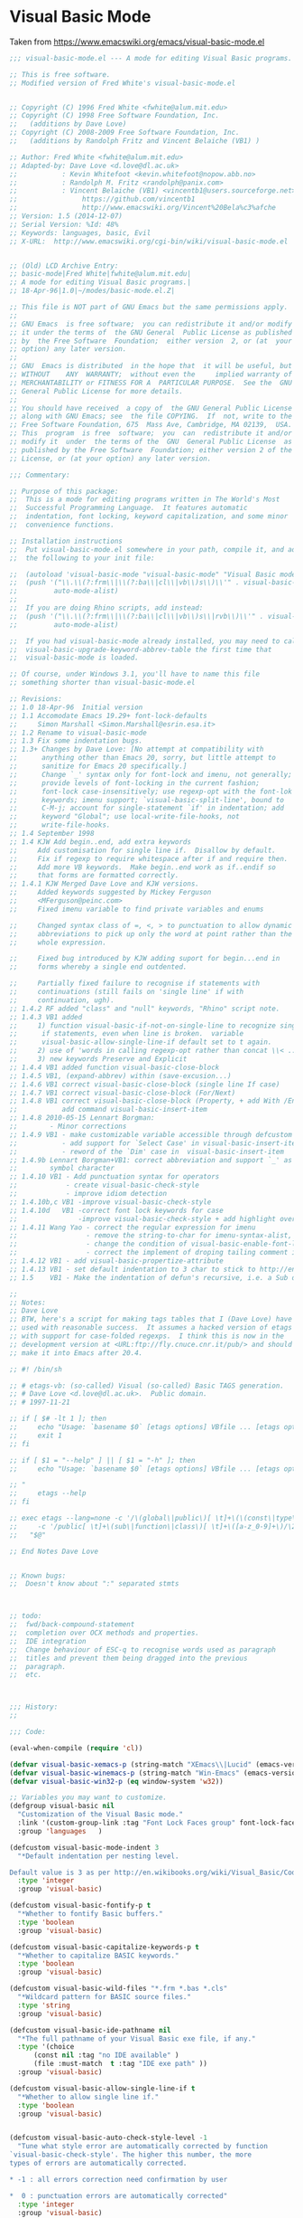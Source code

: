 * Visual Basic Mode
Taken from https://www.emacswiki.org/emacs/visual-basic-mode.el
#+begin_src emacs-lisp :tangle yes
  ;;; visual-basic-mode.el --- A mode for editing Visual Basic programs.

  ;; This is free software.
  ;; Modified version of Fred White's visual-basic-mode.el


  ;; Copyright (C) 1996 Fred White <fwhite@alum.mit.edu>
  ;; Copyright (C) 1998 Free Software Foundation, Inc.
  ;;   (additions by Dave Love)
  ;; Copyright (C) 2008-2009 Free Software Foundation, Inc.
  ;;   (additions by Randolph Fritz and Vincent Belaiche (VB1) )

  ;; Author: Fred White <fwhite@alum.mit.edu>
  ;; Adapted-by: Dave Love <d.love@dl.ac.uk>
  ;;           : Kevin Whitefoot <kevin.whitefoot@nopow.abb.no>
  ;;           : Randolph M. Fritz <randolph@panix.com>
  ;;           : Vincent Belaiche (VB1) <vincentb1@users.sourceforge.net>
  ;;                https://github.com/vincentb1
  ;;                http://www.emacswiki.org/Vincent%20Bela%c3%afche
  ;; Version: 1.5 (2014-12-07)
  ;; Serial Version: %Id: 48%
  ;; Keywords: languages, basic, Evil
  ;; X-URL:  http://www.emacswiki.org/cgi-bin/wiki/visual-basic-mode.el


  ;; (Old) LCD Archive Entry:
  ;; basic-mode|Fred White|fwhite@alum.mit.edu|
  ;; A mode for editing Visual Basic programs.|
  ;; 18-Apr-96|1.0|~/modes/basic-mode.el.Z|

  ;; This file is NOT part of GNU Emacs but the same permissions apply.
  ;;
  ;; GNU Emacs  is free software;  you can redistribute it and/or modify
  ;; it under the terms of  the GNU General  Public License as published
  ;; by  the Free Software  Foundation;  either version  2, or (at  your
  ;; option) any later version.
  ;;
  ;; GNU  Emacs is distributed  in the hope that  it will be useful, but
  ;; WITHOUT    ANY  WARRANTY;  without even the     implied warranty of
  ;; MERCHANTABILITY or FITNESS FOR A  PARTICULAR PURPOSE.  See the  GNU
  ;; General Public License for more details.
  ;;
  ;; You should have received  a copy of  the GNU General Public License
  ;; along with GNU Emacs; see  the file COPYING.  If  not, write to the
  ;; Free Software Foundation, 675  Mass Ave, Cambridge, MA 02139,  USA.
  ;; This  program  is free  software;  you  can  redistribute it and/or
  ;; modify it  under  the terms of the  GNU  General Public License  as
  ;; published by the Free Software  Foundation; either version 2 of the
  ;; License, or (at your option) any later version.

  ;;; Commentary:

  ;; Purpose of this package:
  ;;  This is a mode for editing programs written in The World's Most
  ;;  Successful Programming Language.  It features automatic
  ;;  indentation, font locking, keyword capitalization, and some minor
  ;;  convenience functions.

  ;; Installation instructions
  ;;  Put visual-basic-mode.el somewhere in your path, compile it, and add
  ;;  the following to your init file:

  ;;  (autoload 'visual-basic-mode "visual-basic-mode" "Visual Basic mode." t)
  ;;  (push '("\\.\\(?:frm\\|\\(?:ba\\|cl\\|vb\\)s\\)\\'" . visual-basic-mode)
  ;;         auto-mode-alist)
  ;;
  ;;  If you are doing Rhino scripts, add instead:
  ;;  (push '("\\.\\(?:frm\\|\\(?:ba\\|cl\\|vb\\)s\\|rvb\\)\\'" . visual-basic-mode)
  ;;         auto-mode-alist)

  ;;  If you had visual-basic-mode already installed, you may need to call
  ;;  visual-basic-upgrade-keyword-abbrev-table the first time that
  ;;  visual-basic-mode is loaded.

  ;; Of course, under Windows 3.1, you'll have to name this file
  ;; something shorter than visual-basic-mode.el

  ;; Revisions:
  ;; 1.0 18-Apr-96  Initial version
  ;; 1.1 Accomodate Emacs 19.29+ font-lock-defaults
  ;;     Simon Marshall <Simon.Marshall@esrin.esa.it>
  ;; 1.2 Rename to visual-basic-mode
  ;; 1.3 Fix some indentation bugs.
  ;; 1.3+ Changes by Dave Love: [No attempt at compatibility with
  ;;      anything other than Emacs 20, sorry, but little attempt to
  ;;      sanitize for Emacs 20 specifically.]
  ;;      Change `_' syntax only for font-lock and imenu, not generally;
  ;;      provide levels of font-locking in the current fashion;
  ;;      font-lock case-insensitively; use regexp-opt with the font-lok
  ;;      keywords; imenu support; `visual-basic-split-line', bound to
  ;;      C-M-j; account for single-statement `if' in indentation; add
  ;;      keyword "Global"; use local-write-file-hooks, not
  ;;      write-file-hooks.
  ;; 1.4 September 1998
  ;; 1.4 KJW Add begin..end, add extra keywords
  ;;     Add customisation for single line if.  Disallow by default.
  ;;     Fix if regexp to require whitespace after if and require then.
  ;;     Add more VB keywords.  Make begin..end work as if..endif so
  ;;     that forms are formatted correctly.
  ;; 1.4.1 KJW Merged Dave Love and KJW versions.
  ;;     Added keywords suggested by Mickey Ferguson
  ;;     <MFerguson@peinc.com>
  ;;     Fixed imenu variable to find private variables and enums

  ;;     Changed syntax class of =, <, > to punctuation to allow dynamic
  ;;     abbreviations to pick up only the word at point rather than the
  ;;     whole expression.

  ;;     Fixed bug introduced by KJW adding suport for begin...end in
  ;;     forms whereby a single end outdented.

  ;;     Partially fixed failure to recognise if statements with
  ;;     continuations (still fails on 'single line' if with
  ;;     continuation, ugh).
  ;; 1.4.2 RF added "class" and "null" keywords, "Rhino" script note.
  ;; 1.4.3 VB1 added
  ;;     1) function visual-basic-if-not-on-single-line to recognize single line
  ;;      if statements, even when line is broken.  variable
  ;;      visual-basic-allow-single-line-if default set to t again.
  ;;     2) use of 'words in calling regexp-opt rather than concat \\< ...\\>
  ;;     3) new keywords Preserve and Explicit
  ;; 1.4.4 VB1 added function visual-basic-close-block
  ;; 1.4.5 VB1, (expand-abbrev) within (save-excusion...)
  ;; 1.4.6 VB1 correct visual-basic-close-block (single line If case)
  ;; 1.4.7 VB1 correct visual-basic-close-block (For/Next)
  ;; 1.4.8 VB1 correct visual-basic-close-block (Property, + add With /End With)
  ;;           add command visual-basic-insert-item
  ;; 1.4.8 2010-05-15 Lennart Borgman:
  ;;        - Minor corrections
  ;; 1.4.9 VB1 - make customizable variable accessible through defcustom
  ;;           - add support for `Select Case' in visual-basic-insert-item
  ;;           - reword of the `Dim' case in  visual-basic-insert-item
  ;; 1.4.9b Lennart Borgman+VB1: correct abbreviation and support `_' as a valid
  ;;        symbol character
  ;; 1.4.10 VB1 - Add punctuation syntax for operators
  ;;            - create visual-basic-check-style
  ;;            - improve idiom detection
  ;; 1.4.10b,c VB1 -improve visual-basic-check-style
  ;; 1.4.10d   VB1 -correct font lock keywords for case
  ;;               -improve visual-basic-check-style + add highlight overlay 
  ;; 1.4.11 Wang Yao - correct the regular expression for imenu
  ;;                 - remove the string-to-char for imenu-syntax-alist, for xemacs error
  ;;                 - change the condition of visual-basic-enable-font-lock which prevents emacs from running in command-line mode when the emacs-version is 19.29
  ;;                 - correct the implement of droping tailing comment in visual-basic-if-not-on-single-line
  ;; 1.4.12 VB1 - add visual-basic-propertize-attribute
  ;; 1.4.13 VB1 - set default indentation to 3 char to stick to http://en.wikibooks.org/wiki/Visual_Basic/Coding_Standards#White_Space_and_Indentation
  ;; 1.5    VB1 - Make the indentation of defun's recursive, i.e. a Sub defined within a Class will be indented by one indentatiation. 

  ;;
  ;; Notes:
  ;; Dave Love
  ;; BTW, here's a script for making tags tables that I (Dave Love) have
  ;; used with reasonable success.  It assumes a hacked version of etags
  ;; with support for case-folded regexps.  I think this is now in the
  ;; development version at <URL:ftp://fly.cnuce.cnr.it/pub/> and should
  ;; make it into Emacs after 20.4.

  ;; #! /bin/sh

  ;; # etags-vb: (so-called) Visual (so-called) Basic TAGS generation.
  ;; # Dave Love <d.love@dl.ac.uk>.  Public domain.
  ;; # 1997-11-21

  ;; if [ $# -lt 1 ]; then
  ;;     echo "Usage: `basename $0` [etags options] VBfile ... [etags options] " 1>&2
  ;;     exit 1
  ;; fi

  ;; if [ $1 = "--help" ] || [ $1 = "-h" ]; then
  ;;     echo "Usage: `basename $0` [etags options] VBfile ... [etags options]

  ;; "
  ;;     etags --help
  ;; fi

  ;; exec etags --lang=none -c '/\(global\|public\)[ \t]+\(\(const\|type\)[ \t]+\)*\([a-z_0-9]+\)/\4/' \
  ;;     -c '/public[ \t]+\(sub\|function\|class\)[ \t]+\([a-z_0-9]+\)/\2/' \
  ;;   "$@"

  ;; End Notes Dave Love


  ;; Known bugs:
  ;;  Doesn't know about ":" separated stmts



  ;; todo:
  ;;  fwd/back-compound-statement
  ;;  completion over OCX methods and properties.
  ;;  IDE integration
  ;;  Change behaviour of ESC-q to recognise words used as paragraph
  ;;  titles and prevent them being dragged into the previous
  ;;  paragraph.
  ;;  etc.



  ;;; History:
  ;;

  ;;; Code:

  (eval-when-compile (require 'cl))

  (defvar visual-basic-xemacs-p (string-match "XEmacs\\|Lucid" (emacs-version)))
  (defvar visual-basic-winemacs-p (string-match "Win-Emacs" (emacs-version)))
  (defvar visual-basic-win32-p (eq window-system 'w32))

  ;; Variables you may want to customize.
  (defgroup visual-basic nil
    "Customization of the Visual Basic mode."
    :link '(custom-group-link :tag "Font Lock Faces group" font-lock-faces)
    :group 'languages   )

  (defcustom visual-basic-mode-indent 3
    "*Default indentation per nesting level.

  Default value is 3 as per http://en.wikibooks.org/wiki/Visual_Basic/Coding_Standards#White_Space_and_Indentation."
    :type 'integer
    :group 'visual-basic)

  (defcustom visual-basic-fontify-p t
    "*Whether to fontify Basic buffers."
    :type 'boolean
    :group 'visual-basic)

  (defcustom visual-basic-capitalize-keywords-p t
    "*Whether to capitalize BASIC keywords."
    :type 'boolean
    :group 'visual-basic)

  (defcustom visual-basic-wild-files "*.frm *.bas *.cls"
    "*Wildcard pattern for BASIC source files."
    :type 'string
    :group 'visual-basic)

  (defcustom visual-basic-ide-pathname nil
    "*The full pathname of your Visual Basic exe file, if any."
    :type '(choice
        (const nil :tag "no IDE available" )
        (file :must-match  t :tag "IDE exe path" ))
    :group 'visual-basic)

  (defcustom visual-basic-allow-single-line-if t
    "*Whether to allow single line if."
    :type 'boolean
    :group 'visual-basic)


  (defcustom visual-basic-auto-check-style-level -1
    "Tune what style error are automatically corrected by function
  `visual-basic-check-style'. The higher this number, the more
  types of errors are automatically corrected.

  ,* -1 : all errors correction need confirmation by user

  ,*  0 : punctuation errors are automatically corrected"
    :type 'integer
    :group 'visual-basic)

  (defcustom visual-basic-variable-scope-prefix-re
    "[gm]?"
    "Variable naming convention, scope prefix regexp. Please refer
  to
  http://en.wikibooks.org/wiki/Visual_Basic/Coding_Standards. This
  is used by function `visual-basic-propertize-attribute'. 

  Note: shall not contain any \\( \\) (use \\(?: if need be)."
    :type 'regexp
    :group 'visual-basic
    )

  (defcustom visual-basic-variable-type-prefix-re
    (regexp-opt '("i" ; integer
          "l" ; long
          "flt"; single or double
          "obj" "o"; object
          "v" ; variant
          "dbl" "sng"; double single
          "s"; string
          ) t)
    "Variable naming convention, type prefix regexp. Please refer
  to
  http://en.wikibooks.org/wiki/Visual_Basic/Coding_Standards. This
  is used by function `visual-basic-propertize-attribute'.

  Note: shall not contain any \\( \\) (use \\(?: if need be)."
    :type 'regexp
    :group 'visual-basic
    )

  (defvar visual-basic-defn-templates
    (list "Public Sub ()\nEnd Sub\n\n"
          "Public Function () As Variant\nEnd Function\n\n"
          "Public Property Get ()\nEnd Property\n\n")
    "*List of function templates though which `visual-basic-new-sub' cycles.")

  (defvar visual-basic-imenu-generic-expression
    '((nil "^\\s-*\\(public\\|private\\)*\\s-*\\(declare\\s-+\\)*\\(sub\\|function\\)\\s-+\\(\\(?:\\sw\\|\\s_\\)+\\>\\)"
           4)
      ("Constants"
       "^\\s-*\\(private\\|public\\|global\\)*\\s-*\\(const\\s-+\\)\\(\\(?:\\sw\\|\\s_\\)+\\>\\s-*=\\s-*.+\\)\\($\\|'\\)"
       3)
      ("Variables"
       "^\\(private\\|public\\|global\\|dim\\)+\\s-+\\(\\(?:\\sw\\|\\s_\\)+\\>\\s-+as\\s-+\\(?:\\sw\\|\\s_\\)+\\>\\)"
       2)
      ("Types" "^\\(public\\s-+\\)*type\\s-+\\(\\(?:\\sw\\|\\s_\\)+\\)" 2)))



  (defvar visual-basic-mode-syntax-table nil)
  (if visual-basic-mode-syntax-table
      ()
    (setq visual-basic-mode-syntax-table (make-syntax-table))
    (modify-syntax-entry ?\' "\<" visual-basic-mode-syntax-table) ; Comment starter
    (modify-syntax-entry ?\n ">" visual-basic-mode-syntax-table)
    (modify-syntax-entry ?\\ "w" visual-basic-mode-syntax-table)
    (modify-syntax-entry ?_ "_" visual-basic-mode-syntax-table)
    ; Make operators puncutation so that regexp search \_< and \_> works properly
    (modify-syntax-entry ?+ "." visual-basic-mode-syntax-table)
    (modify-syntax-entry ?- "." visual-basic-mode-syntax-table)
    (modify-syntax-entry ?* "." visual-basic-mode-syntax-table)
    (modify-syntax-entry ?/ "." visual-basic-mode-syntax-table)
    (modify-syntax-entry ?\\ "." visual-basic-mode-syntax-table)
    ; Make =, etc., punctuation so that dynamic abbreviations work properly
    (modify-syntax-entry ?\= "." visual-basic-mode-syntax-table)
    (modify-syntax-entry ?\< "." visual-basic-mode-syntax-table)
    (modify-syntax-entry ?\> "." visual-basic-mode-syntax-table))


  (defvar visual-basic-mode-map nil)
  (if visual-basic-mode-map
      ()
    (setq visual-basic-mode-map (make-sparse-keymap))
    (define-key visual-basic-mode-map "\t" 'visual-basic-indent-line)
    (define-key visual-basic-mode-map "\r" 'visual-basic-newline-and-indent)
    (define-key visual-basic-mode-map "\M-\r" 'visual-basic-insert-item)
    (define-key visual-basic-mode-map "\C-c\C-j" 'visual-basic-insert-item)
    (define-key visual-basic-mode-map "\M-\C-a" 'visual-basic-beginning-of-defun)
    (define-key visual-basic-mode-map "\M-\C-e" 'visual-basic-end-of-defun)
    (define-key visual-basic-mode-map "\M-\C-h" 'visual-basic-mark-defun)
    (define-key visual-basic-mode-map "\M-\C-\\" 'visual-basic-indent-region)
    (define-key visual-basic-mode-map "\M-q" 'visual-basic-fill-or-indent)
    (define-key visual-basic-mode-map "\M-\C-j" 'visual-basic-split-line)
    (define-key visual-basic-mode-map "\C-c]" 'visual-basic-close-block)
    (cond (visual-basic-winemacs-p
           (define-key visual-basic-mode-map '(control C) 'visual-basic-start-ide))
          (visual-basic-win32-p
           (define-key visual-basic-mode-map (read "[?\\S-\\C-c]") 'visual-basic-start-ide)))
    (if visual-basic-xemacs-p
        (progn
          (define-key visual-basic-mode-map "\M-G" 'visual-basic-grep)
          (define-key visual-basic-mode-map '(meta backspace) 'backward-kill-word)
          (define-key visual-basic-mode-map '(control meta /) 'visual-basic-new-sub))))


  ;; These abbrevs are valid only in a code context.
  (defvar visual-basic-mode-abbrev-table nil)

  (defvar visual-basic-mode-hook ())


  ;; Is there a way to case-fold all regexp matches?
  ;; Change KJW Add enum, , change matching from 0 or more to zero or one for public etc.
  (eval-and-compile
    (progn
      (defconst visual-basic-defun-start-regexp-formatter
        "^[ \t]*\\([Pp]ublic \\|[Pp]rivate \\|[Ss]tatic\\|[Ff]riend \\)?\\(%s\\)[ \t]+\\(\\w+\\)[ \t]*(?")
      (defconst visual-basic-defun-start-regexp
        (format visual-basic-defun-start-regexp-formatter "[Ss]ub\\|[Ff]unction\\|[Pp]roperty +[GgSsLl]et\\|[Tt]ype\\|[Ee]num\\|[Cc]lass"))))


  (defconst visual-basic-defun-end-regexp-formatter
    "^[ \t]*[Ee]nd +\\(%s\\)")

  (defconst visual-basic-defun-end-regexp
    (format visual-basic-defun-end-regexp-formatter
        "[Ss]ub\\|[Ff]unction\\|[Pp]roperty\\|[Tt]ype\\|[Ee]num\\|[Cc]lass"))

  (defconst visual-basic-dim-regexp
    "^[ \t]*\\([Cc]onst\\|[Dd]im\\|[Pp]rivate\\|[Pp]ublic\\)\\_>"  )

  (defconst visual-basic-lettable-type-regexp 
    (concat "\\`" 
        (regexp-opt '("Integer" "Long" "Variant" "Double" "Single" "Boolean") t)
        "\\'"))

  ;; Includes the compile-time #if variation.
  ;; KJW fixed if to require a whitespace so as to avoid matching, for
  ;; instance, iFileName and to require then.

  ;; Two versions; one recognizes single line if just as though it were
  ;; a multi-line and the other does not.  Modified again to remove the
  ;; requirement for then so as to allow it to match if statements that
  ;; have continuations -- VB1 further elaborated on this for single line
  ;; if statement to be recognized on broken lines.
  ;;(defconst visual-basic-if-regexp
  ;;   "^[ \t]*#?[Ii]f[ \t]+.*[ \t]+[Tt]hen[ \t]*.*\\('\\|$\\)")
  (defconst visual-basic-if-regexp
    "^[ \t]*#?[Ii]f[ \t]+.*[ \t_]+")

  (defconst visual-basic-ifthen-regexp "^[ \t]*#?[Ii]f.+\\<[Tt]hen\\>\\s-\\S-+")

  (defconst visual-basic-else-regexp "^[ \t]*#?[Ee]lse\\([Ii]f\\)?")
  (defconst visual-basic-endif-regexp "[ \t]*#?[Ee]nd[ \t]*[Ii]f")

  (defconst visual-basic-looked-at-continuation-regexp   "_\\s-*$")

  (defconst visual-basic-continuation-regexp
    (concat "^\\(.*\\([^_[:alnum:]]\\|[^[:alpha:]_][0-9]+\\)\\)?" visual-basic-looked-at-continuation-regexp))

  (eval-and-compile
    (defconst visual-basic-label-regexp "^[ \t]*[a-zA-Z0-9_]+:$"))

  (defconst visual-basic-select-regexp "^[ \t]*[Ss]elect[ \t]+[Cc]ase\\_>")
  (defconst visual-basic-case-regexp "^\\([ \t]*\\)[Cc]ase\\_>")
  (defconst visual-basic-case-else-regexp "^\\([ \t]*\\)[Cc]ase\\(\\s-+[Ee]lse\\)\\_>")
  (defconst visual-basic-select-end-regexp "^\\([ \t]*\\)[Ee]nd[ \t]+[Ss]elect\\_>")


  (defconst visual-basic-for-regexp "^[ \t]*[Ff]or\\b")
  (defconst visual-basic-next-regexp "^[ \t]*[Nn]ext\\b")

  (defconst visual-basic-do-regexp "^[ \t]*[Dd]o\\b")
  (defconst visual-basic-loop-regexp "^[ \t]*[Ll]oop\\b")

  (defconst visual-basic-while-regexp "^[ \t]*[Ww]hile\\b")
  (defconst visual-basic-wend-regexp "^[ \t]*[Ww]end\\b")

  ;; Added KJW Begin..end for forms
  (defconst visual-basic-begin-regexp "^[ \t]*[Bb]egin)?")
  ;; This has created a bug.  End on its own in code should not outdent.
  ;; How can we fix this?  They are used in separate Lisp expressions so
  ;; add another one.
  (defconst visual-basic-end-begin-regexp "^[ \t]*[Ee]nd")

  (defconst visual-basic-with-regexp "^[ \t]*[Ww]ith\\b")
  (defconst visual-basic-end-with-regexp "^[ \t]*[Ee]nd[ \t]+[Ww]ith\\b")

  (defconst visual-basic-blank-regexp "^[ \t]*$")
  (defconst visual-basic-comment-regexp "^[ \t]*\\s<.*$")


  ;; This is some approximation of the set of reserved words in Visual Basic.
  (eval-and-compile
    (defvar visual-basic-all-keywords
      '("Add" "Aggregate" "And" "App" "AppActivate" "Application" "Array" "As"
        "Asc" "AscB" "Atn" "Attribute"
        "Beep" "Begin" "BeginTrans" "Boolean" "ByVal" "ByRef"
        "CBool" "CByte" "CCur"
        "CDate" "CDbl" "CInt" "CLng" "CSng" "CStr" "CVErr" "CVar" "Call"
        "Case" "ChDir" "ChDrive" "Character" "Choose" "Chr" "ChrB" "Class"
        "ClassModule" "Clipboard" "Close" "Collection" "Column" "Columns"
        "Command" "CommitTrans" "CompactDatabase" "Component" "Components"
        "Const" "Container" "Containers" "Cos" "CreateDatabase" "CreateObject"
        "CurDir" "Currency"
        "DBEngine" "DDB" "Data" "Database" "Databases"
        "Date" "DateAdd" "DateDiff" "DatePart" "DateSerial" "DateValue" "Day"
        "Debug" "Declare" "Deftype" "DeleteSetting" "Dim" "Dir" "Do"
        "DoEvents" "Domain"
        "Double" "Dynaset" "EOF" "Each" "Else" "Empty" "End" "EndProperty"
        "Enum" "Environ" "Erase" "Err" "Error" "Exit" "Exp" "Explicit" "FV" "False" "Field"
        "Fields" "FileAttr" "FileCopy" "FileDateTime" "FileLen" "Fix" "Font" "For"
        "Form" "FormTemplate" "Format" "FormatCurrency" "FormatDateTime" "FormatNumber"
        "FormatPercent" "Forms" "FreeFile" "FreeLocks" "Friend" "Function"
        "Get" "GetAllSettings" "GetAttr" "GetObject" "GetSetting" "Global" "GoSub"
        "GoTo" "Group" "Groups" "Hex" "Hour" "IIf" "IMEStatus" "IPmt" "IRR"
        "If" "Implements" "InStr" "Input" "Int" "Integer" "Is" "IsArray" "IsDate"
        "IsEmpty" "IsError" "IsMissing" "IsNull" "IsNumeric" "IsObject" "Kill"
        "LBound" "LCase" "LOF" "LSet" "LTrim" "Left" "Len" "Let" "Like" "Line"
        "Load" "LoadPicture" "LoadResData" "LoadResPicture" "LoadResString" "Loc"
        "Lock" "Log" "Long" "Loop" "MDIForm" "MIRR" "Me" "MenuItems"
        "MenuLine" "Mid" "Minute" "MkDir" "Month" "MsgBox" "NPV" "NPer" "Name"
        "New" "Next" "Not" "Now" "Nothing" "Null" "Object" "Oct" "On" "Open"
        "OpenDatabase"
        "Operator" "Option" "Optional"
        "Or" "PPmt" "PV" "Parameter" "Parameters" "Partition"
        "Picture" "Pmt" "Preserve" "Print" "Printer" "Printers" "Private"
        "ProjectTemplate" "Property"
        "Properties" "Public" "Put" "QBColor" "QueryDef" "QueryDefs"
        "RSet" "RTrim" "Randomize" "Rate" "ReDim" "Recordset" "Recordsets"
        "RegisterDatabase" "Relation" "Relations" "Rem" "RepairDatabase"
        "Reset" "Resume" "Return" "Right" "RmDir" "Rnd" "Rollback" "RowBuffer"
        "SLN" "SYD" "SavePicture" "SaveSetting" "Screen" "Second" "Seek"
        "SelBookmarks" "Select" "SelectedComponents" "SendKeys" "Set"
        "SetAttr" "SetDataAccessOption" "SetDefaultWorkspace" "Sgn" "Shell"
        "Sin" "Single" "Snapshot" "Space" "Spc" "Sqr" "Static" "Step" "Stop" "Str"
        "StrComp" "StrConv" "String" "Sub" "SubMenu" "Switch" "Tab" "Table"
        "TableDef" "TableDefs" "Tan" "Then" "Time" "TimeSerial" "TimeValue"
        "Timer" "To" "Trim" "True" "Type" "TypeName" "UBound" "UCase" "Unload"
        "Unlock" "Val" "Variant" "VarType" "Verb" "Weekday" "Wend"
        "While" "Width" "With" "Workspace" "Workspaces" "Write" "Year")))

  (defvar visual-basic-font-lock-keywords-1
    (eval-when-compile
      (list
       ;; Names of functions.
       (list visual-basic-defun-start-regexp
             '(1 font-lock-keyword-face nil t)
             '(2 font-lock-keyword-face nil t)
             '(3 font-lock-function-name-face))

       ;; Statement labels
       (cons visual-basic-label-regexp 'font-lock-keyword-face)

       ;; Case values
       ;; String-valued cases get font-lock-string-face regardless.
       (list "^[ \t]*case[ \t]+\\([^:'\n]+\\)" 1 'font-lock-keyword-face t)

       ;; Any keywords you like.
       (list (regexp-opt
              '("Dim" "If" "Then" "Else" "ElseIf" "End If") 'words)
             1 'font-lock-keyword-face))))

  (defvar visual-basic-font-lock-keywords-2
    (append visual-basic-font-lock-keywords-1
            (eval-when-compile
              `((, (regexp-opt visual-basic-all-keywords 'words)
                   1 font-lock-keyword-face)))))

  (defvar visual-basic-font-lock-keywords visual-basic-font-lock-keywords-1)


  (put 'visual-basic-mode 'font-lock-keywords 'visual-basic-font-lock-keywords)

  ;;;###autoload
  (defun visual-basic-mode ()
    "A mode for editing Microsoft Visual Basic programs.
  Features automatic indentation, font locking, keyword capitalization,
  and some minor convenience functions.
  Commands:
  \\{visual-basic-mode-map}"
    (interactive)
    (kill-all-local-variables)
    (use-local-map visual-basic-mode-map)
    (setq major-mode 'visual-basic-mode)
    (setq mode-name "Visual Basic")
    (set-syntax-table visual-basic-mode-syntax-table)

    ;; This should be the users choice
    ;;(add-hook 'local-write-file-hooks 'visual-basic-untabify)

    (setq local-abbrev-table visual-basic-mode-abbrev-table)
    (if visual-basic-capitalize-keywords-p
        (progn
          ;;(make-local-variable 'pre-abbrev-expand-hook)
          ;;(add-hook 'pre-abbrev-expand-hook 'visual-basic-pre-abbrev-expand-hook)
          (add-hook 'abbrev-expand-functions 'visual-basic-abbrev-expand-function nil t)
          (abbrev-mode 1)))

    (make-local-variable 'comment-start)
    (setq comment-start "' ")
    (make-local-variable 'comment-start-skip)
    (setq comment-start-skip "'+ *")
    (make-local-variable 'comment-column)
    (setq comment-column 40)
    (make-local-variable 'comment-end)
    (setq comment-end "")

    (make-local-variable 'indent-line-function)
    (setq indent-line-function 'visual-basic-indent-line)

    (if visual-basic-fontify-p
        (visual-basic-enable-font-lock))

    (make-local-variable 'imenu-generic-expression)
    (setq imenu-generic-expression visual-basic-imenu-generic-expression)

    (set (make-local-variable 'imenu-syntax-alist) `(("_" . "w")))
    (set (make-local-variable 'imenu-case-fold-search) t)

    ;;(make-local-variable 'visual-basic-associated-files)
    ;; doing this here means we need not check to see if it is bound later.
    (add-hook 'find-file-hooks 'visual-basic-load-associated-files)

    (run-hooks 'visual-basic-mode-hook))


  (defun visual-basic-enable-font-lock ()
    "Enable font locking."
    ;; Emacs 19.29 requires a window-system else font-lock-mode errs out.
    (cond ((or visual-basic-xemacs-p window-system (not (string-equal (emacs-version) "19.29")))

           ;; In win-emacs this sets font-lock-keywords back to nil!
           (if visual-basic-winemacs-p
               (font-lock-mode 1))

           ;; Accomodate emacs 19.29+
           ;; From: Simon Marshall <Simon.Marshall@esrin.esa.it>
           (cond ((boundp 'font-lock-defaults)
                  (make-local-variable 'font-lock-defaults)
                  (setq font-lock-defaults
                        `((visual-basic-font-lock-keywords
                           visual-basic-font-lock-keywords-1
                           visual-basic-font-lock-keywords-2)
                          nil t ((,(string-to-char "_") . "w")))))
                 (t
                  (make-local-variable 'font-lock-keywords)
                  (setq font-lock-keywords visual-basic-font-lock-keywords)))

           (if visual-basic-winemacs-p
               (font-lock-ensure)
             (font-lock-mode 1)))))

  ;; KJW should add some odds and bobs here to cover "end if" one way
  ;; could be to create the abbreviations by removing whitespace then we
  ;; could put "end if", "end with" and so on in the keyword table
  ;; Another idea would be to make it intelligent enough to substitute
  ;; the correct end for the construct (with, select, if)
  ;; Is this what the abbrev table hook entry is for?
  (defun visual-basic-construct-keyword-abbrev-table ()
    "Construction abbreviation table from list of keywords."
  (if visual-basic-mode-abbrev-table
        nil
      (let ((words visual-basic-all-keywords)
            (word nil)
            (list nil))
        (while words
          (setq word (car words)
                words (cdr words))
          (setq list (cons (list (downcase word) word) list)))

        (define-abbrev-table 'visual-basic-mode-abbrev-table list))))

  ;; Would like to do this at compile-time.
  (visual-basic-construct-keyword-abbrev-table)


  (defun visual-basic-upgrade-keyword-abbrev-table ()
    "Use this in case of upgrading visual-basic-mode.el."
    (interactive)

    (let ((words visual-basic-all-keywords)
          (word nil)
          (list nil))
      (while words
        (setq word (car words)
              words (cdr words))
        (setq list (cons (list (downcase word) word) list)))
      (define-abbrev-table 'visual-basic-mode-abbrev-table list)))


  (defun visual-basic-in-code-context-p ()
    "Predicate true when pointer is in code context."
    (save-match-data
    (if (fboundp 'buffer-syntactic-context) ; XEmacs function.
        (null (buffer-syntactic-context))
      ;; Attempt to simulate buffer-syntactic-context
      ;; I don't know how reliable this is.
      (let* ((beg (save-excursion
                    (beginning-of-line)
                    (point)))
             (list
              (parse-partial-sexp beg (point))))
        (and (null (nth 3 list))          ; inside string.
           (null (nth 4 list)))))))      ; inside comment

  (defun visual-basic-abbrev-expand-function (expand-fun)
    "Expansion of abbreviations.  EXPAND-FUN is called at the end of this function."
    ;; Allow our abbrevs only in a code context.
    (setq local-abbrev-table
          (if (visual-basic-in-code-context-p)
              visual-basic-mode-abbrev-table))
    (funcall expand-fun))


  (defun visual-basic-newline-and-indent (&optional count)
    "Insert a newline, updating indentation.  Argument COUNT is ignored."
    (interactive)
    (save-excursion
      (expand-abbrev)
      (visual-basic-indent-line))
    (call-interactively 'newline-and-indent))

  (defun visual-basic-beginning-of-defun ()
    "Set the pointer at the beginning of the Sub/Function/Property within which the pointer is located."
    (interactive)
    (re-search-backward visual-basic-defun-start-regexp))

  (defun visual-basic-end-of-defun ()
    "Set the pointer at the beginning of the Sub/Function/Property within which the pointer is located."
    (interactive)
    (re-search-forward visual-basic-defun-end-regexp))

  (defun visual-basic-mark-defun ()
    "Set the region pointer around Sub/Function/Property within which the pointer is located."
    (interactive)
    (beginning-of-line)
    (visual-basic-end-of-defun)
    (set-mark (point))
    (visual-basic-beginning-of-defun)
    (if visual-basic-xemacs-p
        (zmacs-activate-region)))

  (defun visual-basic-indent-defun ()
    "Indent the function within which the pointer is located.  This has a border effect on mark."
    ;; VB1 to Lennart: is border effect on mark an issue ?
    (interactive)
    (save-excursion
      (visual-basic-mark-defun)
      (call-interactively 'visual-basic-indent-region)))


  (defun visual-basic-fill-long-comment ()
    "Fills block of comment lines around point."
    ;; Derived from code in ilisp-ext.el.
    (interactive)
    (save-excursion
      (beginning-of-line)
      (let ((comment-re "^[ \t]*\\s<+[ \t]*"))
        (if (looking-at comment-re)
            (let ((fill-prefix
                   (buffer-substring
                    (progn (beginning-of-line) (point))
                    (match-end 0))))

              (while (and (not (bobp))
                          (looking-at visual-basic-comment-regexp))
                (forward-line -1))
              (if (not (bobp)) (forward-line 1))

              (let ((start (point)))

                ;; Make all the line prefixes the same.
                (while (and (not (eobp))
                            (looking-at comment-re))
                  (replace-match fill-prefix)
                  (forward-line 1))

                (if (not (eobp))
                    (beginning-of-line))

                ;; Fill using fill-prefix
                (fill-region-as-paragraph start (point))))))))


  (defun visual-basic-fill-or-indent ()
    "Fill long comment around point, if any, else indent current definition."
    (interactive)
    (cond ((save-excursion
             (beginning-of-line)
             (looking-at visual-basic-comment-regexp))
           (visual-basic-fill-long-comment))
          (t
           (visual-basic-indent-defun))))


  (defun visual-basic-new-sub ()
    "Insert template for a new subroutine.  Repeat to cycle through alternatives."
    (interactive)
    (beginning-of-line)
    (let ((templates (cons visual-basic-blank-regexp
                           visual-basic-defn-templates))
          (tem nil)
          (bound (point)))
      (while templates
        (setq tem (car templates)
              templates (cdr templates))
        (cond ((looking-at tem)
               (replace-match (or (car templates)
                                  ""))
               (setq templates nil))))

      (search-backward "()" bound t)))


  (defun visual-basic-untabify ()
    "Do not allow any tabs into the file."
    (if (eq major-mode 'visual-basic-mode)
        (untabify (point-min) (point-max)))
    nil)

  (defun visual-basic-default-tag ()
    "Return default TAG at point to search by grep."
    ;; VB1 to Lennart: is border effect on match-data an issue
    (if (and (not (bobp))
             (save-excursion
               (backward-sexp)
               (looking-at "\\w")))
        (backward-word 1))
    (let ((s (point))
          (e (save-excursion
               (forward-sexp)
               (point))))
      (buffer-substring s e)))

  (defun visual-basic-grep (tag)
    "Search BASIC source files in current directory for TAG."
    (interactive
     (list (let* ((def (visual-basic-default-tag))
                  (tag (read-string
                        (format "Grep for [%s]: " def))))
             (if (string= tag "") def tag))))
    (grep (format "grep -n %s %s" tag visual-basic-wild-files)))


  ;;; IDE Connection.

  (defun visual-basic-buffer-project-file ()
    "Return a guess as to the project file associated with the current buffer."
    (car (directory-files (file-name-directory (buffer-file-name)) t "\\.vbp")))

  (defun visual-basic-start-ide ()
    "Start Visual Basic (or your favorite IDE, (after Emacs, of course))
  on the first project file in the current directory.
  Note: it's not a good idea to leave Visual Basic running while you
  are editing in Emacs, since Visual Basic has no provision for reloading
  changed files."
    (interactive)
    (let (file)
      (cond ((null visual-basic-ide-pathname)
             (error "No pathname set for Visual Basic.  See visual-basic-ide-pathname"))
            ((null (setq file (visual-basic-buffer-project-file)))
             (error "No project file found"))
            ((fboundp 'win-exec)
             (suspend-frame)
             (win-exec visual-basic-ide-pathname 'win-show-normal file))
            ((fboundp 'start-process)
             (iconify-frame (selected-frame))
             (start-process "*VisualBasic*" nil visual-basic-ide-pathname file))
            (t
             (error "No way to spawn process!")))))



  ;;; Indentation-related stuff.

  (defun visual-basic-indent-region (start end)
    "Perform `visual-basic-indent-line' on each line in region delimited by START and END."
    (interactive "r")
    (save-excursion
      (goto-char start)
      (beginning-of-line)
      (while (and (not (eobp))
                  (< (point) end))
        (if (not (looking-at visual-basic-blank-regexp))
            (visual-basic-indent-line))
        (forward-line 1)))

    (cond ((fboundp 'zmacs-deactivate-region)
           (zmacs-deactivate-region))
          ((fboundp 'deactivate-mark)
           (deactivate-mark))))



  (defun visual-basic-previous-line-of-code ()
    "Set point on previous line of code, skipping any blank or comment lines."
    (if (not (bobp))
        (forward-line -1))        ; previous-line depends on goal column
    (while (and (not (bobp))
                (or (looking-at visual-basic-blank-regexp)
                    (looking-at visual-basic-comment-regexp)))
      (forward-line -1)))

  (defun visual-basic-next-line-of-code ()
    "Set point on next line of code, skipping any blank or comment lines."
    (if (null (eobp))
        (forward-line 1))        ; next-line depends on goal column
    (while (and (null (eobp))
                (looking-at visual-basic-comment-regexp))
      (forward-line 1)))


  (defun visual-basic-find-original-statement ()
    "If the current line is a continuation, move back to the original stmt."
    (let ((here (point)))
      (visual-basic-previous-line-of-code)
      (while (and (not (bobp))
                  (looking-at visual-basic-continuation-regexp))
        (setq here (point))
        (visual-basic-previous-line-of-code))
      (goto-char here)))

  (defun visual-basic-find-predicate-matching-stmt (open-p close-p)
    "Find opening statement statisfying OPEN-P predicate for which
  matching closing statement statisfies CLOSE-P predicate.

  Point is set on line statifying OPEN-P predicate, with ignoring
  any line satifying OPEN-P but for which a matching line
  statifying CLOSE-P was visited before during this search."
    ;; Searching backwards
    (let ((level 0))
      (while (and (>= level 0) (not (bobp)))
        (visual-basic-previous-line-of-code)
        (visual-basic-find-original-statement)
        (cond ((funcall close-p)
               (setq level (+ level 1)))
              ((funcall open-p)
               (setq level (- level 1)))))))

  (defun visual-basic-find-matching-stmt (open-regexp close-regexp)
    "Same as function `visual-basic-find-predicate-matching-stmt' except that regexps OPEN-REGEXP CLOSE-REGEXP are supplied instead of predicate, equivalent predicate being to be looking at those regexps."
    (visual-basic-find-predicate-matching-stmt
     (lambda () (looking-at open-regexp))
     (lambda () (looking-at close-regexp))))

  (defun visual-basic-at-line-continuation ()
    (and  (looking-at  visual-basic-looked-at-continuation-regexp)
      (save-excursion
        (or (bolp)
            (progn (backward-char)
               (or 
                (looking-at "[^[:alnum:]_]")
                (and (looking-at "[[:digit:]]")
                 (re-search-forward "[^[:digit:]]" nil t)
                 (looking-at "[^[:alnum:]]"))))))))

  (defun visual-basic-get-complete-tail-of-line ()
    "Return the tail of the current statement line, starting at
  point and going up to end of statement line. If you want the
  complete statement line, you have to call functions
  `visual-basic-find-original-statement' and then
  `beginning-of-line' before"
    (let* ((start-point (point))
       complete-line
       (line-beg start-point)
       line-end)
      (while (null line-end)
        (end-of-line)
        (setq line-end (point))
        (if (search-backward "_" line-beg t)
        (if (visual-basic-at-line-continuation)
            ;; folded line
            (progn
          (setq line-end (1- (point))
                complete-line (cons
                       (buffer-substring-no-properties
                        line-beg line-end)
                       complete-line)
                line-end nil)
          (beginning-of-line 2)
          (setq line-beg (point)))
          ;; _ found, but not a folded line (this is a syntax error)
          (setq complete-line
            (cons (buffer-substring-no-properties line-beg line-end) complete-line)))
      ;; not a folded line
      (setq complete-line
            (cons (buffer-substring-no-properties line-beg line-end)
              complete-line))))
      (mapconcat 'identity (nreverse complete-line) " ")))

  (defun visual-basic-if-not-on-single-line ()
    "Return non-`nil' when the If statement is not on a single statement
  line, i.e. requires a matching End if. Note that a statement line may
  be folded over several code lines."
    (if (looking-at visual-basic-if-regexp)
        (save-excursion
      (beginning-of-line)
      (let (p1
            p2
            ;; 1st reconstruct complete line
            (complete-line (visual-basic-get-complete-tail-of-line)) )

        ;; now complete line has been reconstructed, drop confusing elements

        ;; remove any VB string from complete line, as strings may disrupt : and ' detection
        (while (and (setq p1 (string-match "\"" complete-line))
                (setq p2 (string-match "\"" complete-line (1+ p1))))
          (setq complete-line (concat (substring complete-line 0 p1)
                      (substring complete-line (1+ p2)))))
        ;; now drop tailing comment if any
        (when (setq p1 (string-match "'" complete-line))
          (setq complete-line (substring complete-line 0 (1- p1))))
        ;; now drop 1st concatenated instruction if any
        (when (setq p1 (string-match ":" complete-line))
          (setq complete-line (substring complete-line p1)))
        ;;
        (string-match "Then\\s-*$" complete-line))); end (save-excursion ...)
      ;; else, not a basic if
      nil))

  (defun visual-basic-find-matching-if ()
    "Set pointer on the line with If stating the If ... Then ... [Else/Elseif ...] ... End If block containing pointer."
    (visual-basic-find-predicate-matching-stmt 'visual-basic-if-not-on-single-line
                                               (lambda () (looking-at visual-basic-endif-regexp))))

  (defun visual-basic-find-matching-select ()
    "Set pointer on the line with Select Case stating the Select Case ... End Select block containing pointer."
    (visual-basic-find-matching-stmt visual-basic-select-regexp
                                     visual-basic-select-end-regexp))

  (defun visual-basic-find-matching-for ()
    "Set pointer on the line with For stating the `For ... Next' block containing pointer."
    (visual-basic-find-matching-stmt visual-basic-for-regexp
                                     visual-basic-next-regexp))

  (defun visual-basic-find-matching-do ()
    "Set pointer on the line with Do stating the `Do ... Loop' block containing pointer."
    (visual-basic-find-matching-stmt visual-basic-do-regexp
                                     visual-basic-loop-regexp))

  (defun visual-basic-find-matching-while ()
    "Set pointer on the line with While stating the `While ... Wend' block containing pointer."
    (visual-basic-find-matching-stmt visual-basic-while-regexp
                                     visual-basic-wend-regexp))

  (defun visual-basic-find-matching-with ()
    "Set pointer on the line with With stating the `With ... End with' block containing pointer."
    (visual-basic-find-matching-stmt visual-basic-with-regexp
                                     visual-basic-end-with-regexp))

  ;;; If this fails it must return the indent of the line preceding the
  ;;; end not the first line because end without matching begin is a
  ;;; normal simple statement
  (defun visual-basic-find-matching-begin ()
    "Set pointer on the line with Begin stating the `Begin ... End' block containing pointer."
    (let ((original-point (point)))
      (visual-basic-find-matching-stmt visual-basic-begin-regexp
                                       visual-basic-end-begin-regexp)
      (if (bobp) ;failed to find a matching begin so assume that it is
                                          ;an end statement instead and use the indent of the
                                          ;preceding line.
          (progn (goto-char original-point)
                 (visual-basic-previous-line-of-code)))))

  (defun visual-basic--make-keyword-re (keyword)
    "Convert a KEYWORD to the regexp that makes first letter case
    insensitive. For instance if KEYWORD is \"Class\", then
    returned value is \"[Cc]lass\"."
    (format "[%c%c]%s" (aref keyword 0) (logxor (aref keyword 0) 32) (substring keyword 1)))

  (defun visual-basic-calculate-indent ()
    "Return indent count for the line of code containing pointer."
    (let ((original-point (point)))
      (save-excursion
        (beginning-of-line)
        ;; Some cases depend only on where we are now.
        (cond ((looking-at visual-basic-label-regexp) 0)

          ((looking-at visual-basic-defun-end-regexp)
           (let* ((keyword-re-list (mapcar 'visual-basic--make-keyword-re (split-string (match-string-no-properties 1))))
              (open-re (format visual-basic-defun-start-regexp-formatter (mapconcat 'identity keyword-re-list " +")))
              (close-re (format visual-basic-defun-end-regexp-formatter (car keyword-re-list))))
             (visual-basic-find-matching-stmt open-re close-re))
           (current-indentation))

          ((looking-at visual-basic-defun-start-regexp)
           (if (bobp)
           0
             ;; find the first opening defun if any
             (let ((p original-point) open-keyword keyword-re open-re close-re close-keyword p-open p-close indentation)
           (while
               (if (re-search-backward visual-basic-defun-start-regexp nil t)
               (progn
                 (setq p-open (point)
                   open-keyword (match-string-no-properties 2))
                 (goto-char p)
                 (if (and (re-search-backward visual-basic-defun-end-regexp nil t)
                      (progn
                        (setq p-close (point)
                          close-keyword  (match-string-no-properties 1))
                        (> p-close p-open)))
                     (progn
                   (setq keyword-re  (visual-basic--make-keyword-re close-keyword)
                         open-re (format visual-basic-defun-start-regexp-formatter
                                 (if (string= (downcase close-keyword) "property")
                                 (concat keyword-re " +[SsGgLl]et")
                               keyword-re))
                         close-re (format visual-basic-defun-end-regexp-formatter keyword-re))
                   (visual-basic-find-matching-stmt open-re close-re)
                   (setq p (point)))
                   (goto-char p-open)
                   (setq indentation (+ (current-indentation) visual-basic-mode-indent))
                   nil; stop iterating
                   ))
                 (setq indentation 0)
                 nil; stop iterating
                 ))
           indentation)))

              ;; The outdenting stmts, which simply match their original.
              ((or (looking-at visual-basic-else-regexp)
                   (looking-at visual-basic-endif-regexp))
               (visual-basic-find-matching-if)
               (current-indentation))

              ;; All the other matching pairs act alike.
              ((looking-at visual-basic-next-regexp) ; for/next
               (visual-basic-find-matching-for)
               (current-indentation))

              ((looking-at visual-basic-loop-regexp) ; do/loop
               (visual-basic-find-matching-do)
               (current-indentation))

              ((looking-at visual-basic-wend-regexp) ; while/wend
               (visual-basic-find-matching-while)
               (current-indentation))

              ((looking-at visual-basic-end-with-regexp) ; with/end with
               (visual-basic-find-matching-with)
               (current-indentation))

              ((looking-at visual-basic-select-end-regexp) ; select case/end select
               (visual-basic-find-matching-select)
               (current-indentation))

              ;; A case of a select is somewhat special.
              ((looking-at visual-basic-case-regexp)
               (visual-basic-find-matching-select)
               (+ (current-indentation) visual-basic-mode-indent))

              ;; Added KJW: Make sure that this comes after the cases
              ;; for if..endif, end select because end-regexp will also
              ;; match "end select" etc.
              ((looking-at visual-basic-end-begin-regexp) ; begin/end
               (visual-basic-find-matching-begin)
               (current-indentation))

              (t
               ;; Other cases which depend on the previous line.
               (visual-basic-previous-line-of-code)

               ;; Skip over label lines, which always have 0 indent.
               (while (looking-at visual-basic-label-regexp)
                 (visual-basic-previous-line-of-code))

               (cond
                ((looking-at visual-basic-continuation-regexp)
                 (visual-basic-find-original-statement)
                 ;; Indent continuation line under matching open paren,
                 ;; or else one word in.
                 (let* ((orig-stmt (point))
                        (matching-open-paren
                         (condition-case ()
                             (save-excursion
                               (goto-char original-point)
                               (beginning-of-line)
                               (backward-up-list 1)
                               ;; Only if point is now w/in cont. block.
                               (if (<= orig-stmt (point))
                                   (current-column)))
                           (error nil))))
                   (cond (matching-open-paren
                          (1+ matching-open-paren))
                         (t
                          ;; Else, after first word on original line.
                          (back-to-indentation)
                          (forward-word 1)
                          (while (looking-at "[ \t]")
                            (forward-char 1))
                          (current-column)))))
                (t
                 (visual-basic-find-original-statement)

                 (let ((indent (current-indentation)))
                   ;; All the various +indent regexps.
                   (cond ((looking-at visual-basic-defun-start-regexp)
                          (+ indent visual-basic-mode-indent))

                         ((or (visual-basic-if-not-on-single-line)
                              (and (looking-at visual-basic-else-regexp)
                                   (not (and visual-basic-allow-single-line-if
                                             (looking-at visual-basic-ifthen-regexp)))))
                          (+ indent visual-basic-mode-indent))

                         ((or (looking-at visual-basic-select-regexp)
                              (looking-at visual-basic-case-regexp))
                          (+ indent visual-basic-mode-indent))

                         ((or (looking-at visual-basic-do-regexp)
                              (looking-at visual-basic-for-regexp)
                              (looking-at visual-basic-while-regexp)
                              (looking-at visual-basic-with-regexp)
                              (looking-at visual-basic-begin-regexp))
                          (+ indent visual-basic-mode-indent))

                         (t
                          ;; By default, just copy indent from prev line.
                          indent))))))))))

  (defun visual-basic-indent-to-column (col)
    "Indent line of code containing pointer up to column COL."
    (let* ((bol (save-excursion
                  (beginning-of-line)
                  (point)))
           (point-in-whitespace
            (<= (point) (+ bol (current-indentation))))
           (blank-line-p
            (save-excursion
              (beginning-of-line)
              (looking-at visual-basic-blank-regexp))))

      (cond ((/= col (current-indentation))
             (save-excursion
               (beginning-of-line)
               (back-to-indentation)
               (delete-region bol (point))
               (indent-to col))))

      ;; If point was in the whitespace, move back-to-indentation.
      (cond (blank-line-p
             (end-of-line))
            (point-in-whitespace
             (back-to-indentation)))))


  (defun visual-basic-indent-line ()
    "Indent current line for BASIC."
    (interactive)
    (visual-basic-indent-to-column (visual-basic-calculate-indent)))


  (defun visual-basic-split-line ()
    "Split line at point, adding continuation character or continuing a comment.
  In Abbrev mode, any abbrev before point will be expanded."
    (interactive)
    (let ((pps-list (parse-partial-sexp (save-excursion
                                          (beginning-of-line)
                                          (point))
                                        (point))))
      ;; Dispatch on syntax at this position.
      (cond ((equal t (nth 4 pps-list))  ; in comment
             (indent-new-comment-line))
            ((equal t (nth 4 pps-list))   ; in string
             (error "Can't break line inside a string"))
            (t (just-one-space)           ; leading space on next line
                                          ; doesn't count, sigh
               (insert "_")
               (visual-basic-newline-and-indent)))))

  (defun visual-basic-detect-idom ()
    "Detects whether this is a VBA or VBS script. Returns symbol
  `vba' if it is VBA, `nil' otherwise."
    (let (ret
          (case-fold-search t))
      (save-excursion
        (save-restriction
      (widen)
      (goto-char (point-min))
      (cond
       ((looking-at "^\\s-*Attribute\\s-+VB_Name\\s-+= ")
        (setq ret 'vba))
       ((looking-at "^\\s-*Version\\s-+[^ \t\n\r]+Class\\s-*$")
        (setq ret 'vba)))
          ))
      ret))

  (defun visual-basic-close-block ()
    "Insert `End If' is current block is a `If Then ...', `End
  With' if the block is a `With ...', etc..."
    (interactive)
    (let (end-statement end-indent)
      (save-excursion
        (save-match-data
      (while
          (unless  (bobp)
            (visual-basic-previous-line-of-code)
            (visual-basic-find-original-statement)
            (cond
             ;; Cases where the current statement is a start-of-smthing statement
             ((looking-at visual-basic-defun-start-regexp)
          (let ((smt (match-string 2)))
            (when (string-match "\\`Prop" smt)
              (setq smt "Property"))
            (setq end-statement (concat "End " smt)
              end-indent (current-indentation)))
          nil)
             ((looking-at visual-basic-select-regexp)
          (setq  end-statement "End Select"
                 end-indent (current-indentation))
          nil)
             ((looking-at visual-basic-with-regexp)
          (setq  end-statement "End With"
                 end-indent (current-indentation))
          nil)
             ((looking-at visual-basic-case-regexp)
          (setq  end-statement  "End Select"
                 end-indent (max 0 (- (current-indentation) visual-basic-mode-indent)))
          nil)
             ((looking-at visual-basic-begin-regexp)
          (setq  end-statement "End"
                 end-indent (current-indentation))
          nil)
             ((or (visual-basic-if-not-on-single-line)
              (looking-at visual-basic-else-regexp))
          (setq  end-statement "End If"
                 end-indent (current-indentation))
          nil)

             ((looking-at visual-basic-do-regexp)
          (setq  end-statement "Loop"
                 end-indent (current-indentation))
          nil)

             ((looking-at visual-basic-while-regexp)
          (setq  end-statement "Wend"
                 end-indent (current-indentation))
          nil)

             ((looking-at visual-basic-for-regexp)
          (goto-char (match-end 0))
          (setq  end-statement "Next"
                 end-indent (current-indentation))
          (let ((vb-idom (visual-basic-detect-idom)))
            (cond
             ;; for VBA add the variable name after Next.
             ((eq vb-idom 'vba)
              (when (looking-at "\\s-+\\(Each\\s-+\\|\\)\\([^ \t\n\r]+\\)")
                (setq end-statement (concat end-statement " " (match-string 2)))))))
          nil)
             ;; Cases where the current statement is an end-of-smthing statement
             ((or (looking-at visual-basic-else-regexp)
              (looking-at visual-basic-endif-regexp))
          (visual-basic-find-matching-if)
          t)
             ((looking-at visual-basic-next-regexp) ; for/next
          (visual-basic-find-matching-for)
          t)
             ((looking-at visual-basic-loop-regexp) ; do/loop
          (visual-basic-find-matching-do)
          t)
             ((looking-at visual-basic-wend-regexp) ; while/wend
          (visual-basic-find-matching-while)
          t)
             ((looking-at visual-basic-end-with-regexp) ; with/end with
          (visual-basic-find-matching-with)
          t)
             ((looking-at visual-basic-select-end-regexp) ; select case/end select
          (visual-basic-find-matching-select)
          t)


             ;; default is to loop again back to previous line of code.
             (t t))))))
      (when end-statement
        (insert end-statement)
        (visual-basic-indent-to-column end-indent))))

  (defun visual-basic-insert-item ()
    "Insert a new item in a block.

  This function is under developement, and for the time being only
  Dim and Case items are handled.

  Interting an item means:

  ,* Add a `Case' or `Case Else' into a `Select ... End Select'
    block. **under construction** Pressing again toggles between
    `Case' and `Case Else'. `Case Else' is possible only if there
    is not already a `Case Else'.

  ,* Split a Dim declaration over several lines. Split policy is
    that:

    - the split always occur just before or just after the
      declaration of the variable V such that the pointer is
      located over this declaration. For instance if the
      declaration is `V(2) as T' then pointer position maybe any
      `^' as follows:

         Dim X, V(2) As T, Y
                ^^^^^^^^^^^

    - the split being after or before `V(2) as T' decalration and
      the position of pointer after split depends on where the
      pointer was before the split:

      - if the pointer is over variable name (but with array size
        inclusive) like this:

         Dim X, V(2) As T, Y
                ^^^^

        then the split is as follows (split is before declaration
        and pointer goes to next line):

         Dim X
         Dim V(2) As T, Y
             ^

      - if the pointer is not over variable name like this:


         Dim X, V(2) As T, Y
                    ^^^^^^^

        then the split is as follows (split is after declaration
        and pointer remains on same line):

         Dim X, V(2) As T
                         ^
         Dim Y

  ,* **under construction** Add an `Else' or `ElseIf ... Then' into
    an `If ... Then ... End If' block.  Pressing again toggles
    between `Else' and `ElseIf ... Then'.  `Else' is possible only
    if therei s not already an `Else'."
    (interactive)
    ;; possible cases are

    ;; dim-split-before => pointer remains before `Dim' inserted by split
    ;; dim-split-after => pointer goes after `Dim' inserted by split
    ;; if-with-else
    ;; if-without-else
    ;; select-with-else
    ;; select-without-else
    ;; not-itemizable
    (let (item-case
      item-ident
      split-point
      org-split-point
      prefix
      is-const
      tentative-split-point
      block-stack (cur-point (point)) previous-line-of-code)
      (save-excursion
        (save-match-data
      (beginning-of-line)
      (while
          (progn
            (visual-basic-find-original-statement)
            (cond
             ;; dim case
             ;;--------------------------------------------------------------
             ((and (null previous-line-of-code)
               (looking-at visual-basic-dim-regexp)
               (null (save-match-data (looking-at visual-basic-defun-start-regexp))))
          (setq prefix (buffer-substring-no-properties
                    (point)
                    (goto-char (setq split-point (match-end 0)
                             org-split-point split-point)))
                is-const (string-match "\\_<Const\\_>" prefix)
                item-case ':dim-split-after)
          ;; determine split-point, which is the point at which a new
          ;; Dim item is to be inserted. To that purpose the line is gone through
          ;; from beginning until cur-point is past
          (while
                      (if
              (looking-at "\\(\\s-*\\)\\(?:\\sw\\|\\s_\\)+\\s-*"); some symbol
              (if (>  (setq tentative-split-point (match-end 0)) cur-point)
                              (progn
                    (setq item-case (if (>= cur-point (match-end 1))
                            ':dim-split-after
                                                  ':dim-split-before))
                    nil;; stop loop
                    )
                (goto-char tentative-split-point)
                (setq item-case ':dim-split-before)
                (let ((loop-again t))
                  (while
                  (or
                   ;; array variable
                   (when (looking-at "\\(([^)\n]+)\\)\\s-*")
                                     (if (< cur-point (match-end 1))
                                         (setq item-case ':dim-split-after
                                               loop-again nil)
                                       t))
                   ;; continuation
                   (and loop-again
                        (visual-basic-at-line-continuation) ))
                                (goto-char (setq tentative-split-point (match-end 0))))
                  (when loop-again
                    (when (looking-at "As\\s-+\\(?:\\sw\\|\\s_\\)+\\s-*")
                  (setq item-case ':dim-split-after)
                  (goto-char (setq tentative-split-point (match-end 0))))
                    (when (visual-basic-at-line-continuation)
                  (beginning-of-line 2))
                    (if (looking-at ",")
                    (goto-char (setq split-point (match-end 0)))
                  (setq split-point (point))
                  nil))))
                nil))
          ;; now make the split. This means that some comma may need to be deleted.
          (goto-char split-point)
          (looking-at "\\s-*")
          (delete-region split-point (match-end 0))
          (cond
           ((looking-back ",")
            (while
                (progn
              (delete-region split-point (setq split-point (1- split-point)))
              (looking-back "\\s-"))))
           ((= split-point org-split-point)
            (insert " ")
            (setq split-point (point))))
          (insert "\n" prefix " ")
          (setq cur-point (point))
          nil)

             ;;  case of Case (in Select ... End Select)
             ;;----------------------------------------------------------------------
             ((looking-at visual-basic-case-regexp)
          (if (looking-at visual-basic-case-else-regexp)
              ;; if within a Case Else statement, then insert
              ;; a Case just before with same indentation
              (let ((indent (current-indentation)))
                (beginning-of-line)
                (insert "Case ")
                (visual-basic-indent-to-column indent)
                (setq item-case ':select-with-else
                  split-point (point))
                (insert ?\n))
            (setq item-case ':select-without-else))
          nil; break loop
          )

             ;; next
             ((looking-at visual-basic-next-regexp)
          (push (list 'next) block-stack))
             ;; default
             ;;--------------------------------------------------------------
             (t (if (bobp)
                (setq item-case 'not-itemizable)))
             )
            (when (null item-case)
          (visual-basic-previous-line-of-code)
          (setq previous-line-of-code t))
            (null item-case)))))
      (case item-case
        ((:dim-split-after)   (message "split after") (goto-char cur-point))
        ((:dim-split-before)  (message "split before") (goto-char split-point))
        ((:select-with-else)  (goto-char split-point))
        ((:select-without-else)
         ;; go forward until the End Select or next case is met in order to
         ;; to insert the new case at this position
         (let ((select-case-depth 0))
       (while
           (progn
             (visual-basic-next-line-of-code)
                 (cond
          ;; case was found, insert case and exit loop
          ((and (= 0 select-case-depth)
                (looking-at visual-basic-case-regexp))
           (let ((indent (current-indentation)))
             (beginning-of-line)
             (insert "Case ")
             (visual-basic-indent-to-column indent)
             (save-excursion (insert ?\n))
             nil))
          ((looking-at visual-basic-select-regexp)
           (setq select-case-depth (1+ select-case-depth))
           (if
               (re-search-forward (concat visual-basic-select-regexp
                          "\\|"
                          visual-basic-select-end-regexp)
                      nil nil)
               (progn
                 (beginning-of-line)
                 t ; loop again
                 )
             (let ((l (line-number-at-pos)))
               (goto-char cur-point)
               (error "Select Case without matching end at line %d" l))))
          ((looking-at visual-basic-select-end-regexp)
           (setq select-case-depth (1- select-case-depth))
           (if (= select-case-depth -1)
               (let ((indent (current-indentation)))
                 (insert  "Case ")
                 (save-excursion (insert ?\n ))
                 (visual-basic-indent-to-column
                  (+ indent visual-basic-mode-indent))
                 nil;; break loop
                         )
             t; loop again
                     ))
          ((eobp)
           (goto-char cur-point)
           (error "Case without ending"))
          ;; otherwise loop again
          (t t)))))) ; end of select-case-without-else
        )))

  (defun visual-basic-propertize-attribute ()
    "Insert Let/Set and Get property functions suitable to
  manipulate some private attribute, the cursor is assumed to be on
  the concerned attribute declartion"
    (interactive)

    (save-excursion
      (save-match-data
        (beginning-of-line)
        (let (variable property type lettable pos type-prefix)
      (if (looking-at "^\\s-*Private\\s-+\\(\\sw\\(?:\\sw\\|\\s_\\)*\\)\\s-+As\\s-+\\(\\sw\\(?:\\sw\\|\\s_\\)*\\)")
          (progn
            (setq variable (match-string 1)
              type (match-string 2)
              lettable (string-match visual-basic-lettable-type-regexp type))
            (if (string-match (concat "\\`"
                      visual-basic-variable-scope-prefix-re
                      "\\(" visual-basic-variable-type-prefix-re "\\)")
                  variable)
            (setq 
             type-prefix (match-string 1 variable)
             property (substring variable (match-end 0)))
          (setq type-prefix ""
                property variable))
            (beginning-of-line 2)
            (insert
             "Property " (if lettable "Let" "Set") " " property "(" 
             (if lettable "ByVal " "")
             type-prefix "NewValue_IN As " type ")\n"
             "\t"  (if lettable "Let" "Set") " " variable " = " type-prefix "NewValue_IN\nEnd Property\n"
             "Property Get " property "() As " type "\n"
             "\t"  (if lettable "Let" "Set") " " property " = " variable "\nEnd Property\n"))
        (error "Not on a propertizable variable declaration."))))))


  ;;; Some experimental functions

  ;;; Load associated files listed in the file local variables block
  (defun visual-basic-load-associated-files ()
    "Load files that are useful to have around when editing the
  source of the file that has just been loaded.  The file must have
  a local variable that lists the files to be loaded.  If the file
  name is relative it is relative to the directory containing the
  current buffer.  If the file is already loaded nothing happens,
  this prevents circular references causing trouble.  After an
  associated file is loaded its associated files list will be
  processed."
    (if (boundp 'visual-basic-associated-files)
        (let ((files visual-basic-associated-files)
              (file nil))
          (while files
            (setq file (car files)
                  files (cdr files))
            (message "Load associated file: %s" file)
            (visual-basic-load-file-ifnotloaded file default-directory)))))



  (defun visual-basic-load-file-ifnotloaded (file default-directory)
    "Load file if not already loaded.
  If FILE is relative then DEFAULT-DIRECTORY provides the path."
    (let((file-absolute (expand-file-name file default-directory)))
      (if (get-file-buffer file-absolute); don't do anything if the buffer is already loaded
          ()
        (find-file-noselect file-absolute ))))

  (defun visual-basic-check-style ()
    "Check coding style of currently open buffer, and make
  corrections under the control of user.

  This function is under construction"
    (interactive)
    (flet
        ((insert-space-at-point
      ()
      (insert " "))
         ;; avoid to insert space inside a floating point number
         (check-plus-or-minus-not-preceded-by-space-p
      ()
      (save-match-data
        (and
         (visual-basic-in-code-context-p)
         (null (looking-back "\\([0-9]\\.\\|[0-9]\\)[eE]")))))
         (check-plus-or-minus-not-followed-by-space-p
      ()
      (save-match-data
        (and
         (visual-basic-in-code-context-p)
         (null  (looking-at "\\(\\sw\\|\\s_\\|\\s\(\\|[.0-9]\\)"))
         (null (looking-back "\\([0-9]\\.\\|[0-9]\\)[eE]\\|,\\s-*\\(\\|_\\s-*\\)\\|:=\\s-*")))));
         (check-comparison-sign-not-followed-by-space-p
      ()
      (save-match-data
        (and
         (visual-basic-in-code-context-p)
         (let ((next-char (match-string 2))
           (str--1 (or (= (match-beginning 1) (point-min))
                   (buffer-substring-no-properties (1- (match-beginning 1))
                                   (1+ (match-beginning 1))))))
           (null (or
              (and (stringp str--1)
               (string= str--1 ":="))
              (string-match "[<=>]" next-char ))) ))));
         (replace-by-&
      ()
      (goto-char (1- (point)))
      (let* ((p1 (point))
             (p2 (1+ p1)))
        (while (looking-back "\\s-")
          (goto-char (setq p1 (1- p2))))
        (goto-char p2)
        (when (looking-at "\\s-+")
          (setq p2 (match-end 0)))
        (delete-region p1 p2)
        (insert " & ")));
         (check-string-concatenation-by-+
      ()
      (save-match-data
        (and
         (visual-basic-in-code-context-p)
         (or
          (looking-at "\\s-*\\(\\|_\n\\s-*\\)\"")
          (looking-back "\"\\(\\|\\s-*_\\s-*\n\\)\\s-*\\+")))));
         )
      (let (vb-other-buffers-list
        ;; list of found error styles
        ;; each element is a list (POSITION PROMPT ERROR-SOLVE-HANDLER)
        next-se-list
        next-se
        case-fold-search
        (hl-style-error (make-overlay 1 1)); to be moved
        (style-errors
         '(
           ;; each element is a vector
           ;;   0	 1	2	3	  4		      5		    6
           ;; [ REGEXP PROMPT GET-POS RE-EXP-NB ERROR-SOLVE-HANDLER ERROR-CONFIRM LEVEL]
           [ "\\(\\s\)\\|\\sw\\|\\s_\\)[-+]"
             "Plus or minus not preceded by space"
             match-end 1
             insert-space-at-point
             check-plus-or-minus-not-preceded-by-space-p
             0 ]
           [ "\\(\\s\)\\|\\sw\\|\\s_\\)[/\\*&]"
             "Operator not preceded by space"
             match-end 1
             insert-space-at-point
             visual-basic-in-code-context-p
             0 ]
           [ "[/\\*&]\\(\\s\(\\|\\sw\\|\\s_\\|\\s.\\)"
             "Operator not followed by space"
             match-beginning 1
             insert-space-at-point
             visual-basic-in-code-context-p
             0 ]
           [ "[-+]\\(\\s\(\\|\\sw\\|\\s_\\|\\s.\\)"
             "Plus or minus not followed by space"
             match-beginning 1
             insert-space-at-point
             check-plus-or-minus-not-followed-by-space-p
             0 ]
           [ "\\(\\s\)\\|\\sw\\|\\s_\\)\\(=\\|<\\|>\\)"
             "Comparison sign not preceded by space"
             match-end 1
             insert-space-at-point
             visual-basic-in-code-context-p
             0 ]
           [ "\\(=\\|<\\|>\\)\\(\\s\(\\|\\sw\\|\\s_\\|\\s.\\)"
             "Comparison sign not followed by space"
             match-end 1
             insert-space-at-point
             check-comparison-sign-not-followed-by-space-p
             0 ]
           [ ",\\(\\sw\\|\\s_\\)"
             "Comma not followed by space"
             match-beginning 1
             insert-space-at-point
             visual-basic-in-code-context-p
             0 ]
           [ "\\+"
             "String should be concatenated with & rather than with +"
             match-end 0
             replace-by-&
             check-string-concatenation-by-+
             0 ]
           )); end of style error types
        )
        (condition-case nil 
        (progn
          (overlay-put hl-style-error 'face hl-line-face)
          (overlay-put hl-style-error 'window (selected-window))
          (dolist (x (buffer-list))
            (if (and (with-current-buffer x
               (derived-mode-p 'visual-basic-mode))
                 (null (eq x (current-buffer))))
            (push x vb-other-buffers-list)))
          (save-excursion
            (save-restriction
          (widen)
          (goto-char (point-min))
          (while
              (progn
                (setq next-se-list nil)
                (dolist (se style-errors)
              (save-excursion
                (when
                    (and
                     (re-search-forward (aref se 0) nil t)
                     (progn
                   (goto-char  (funcall (aref se 2)
                                (aref se 3)))
                   (or (null (aref se 5))
                       (funcall  (aref se 5))
                       (let (found)
                         (while (and
                             (setq found (re-search-forward (aref se 0) nil t))
                             (null (progn
                                 (goto-char  (funcall (aref se 2)
                                          (aref se 3)))
                                 (funcall  (aref se 5))))))
                         found))))
                  (push (list (point)
                      (match-beginning 0) 
                      (match-end 0)
                      (aref se 1)
                      (and (> (aref se 6) visual-basic-auto-check-style-level)
                           (aref se 4)))
                    next-se-list))))
                (when next-se-list
              (setq next-se-list
                    (sort next-se-list (lambda (x y) (< (car x) (car y))))
                    next-se (pop next-se-list))
              (goto-char (pop next-se))
              (move-overlay hl-style-error (pop next-se) (pop next-se))
              (when (y-or-n-p (concat (pop next-se)
                          ", solve it ? "))
                (funcall (pop next-se)))
              t; loop again
              ))))) )
      ;; error handlers
      (delete-overlay hl-style-error))
        (delete-overlay hl-style-error)))
    (message "Done Visual Basic style check"))

  (provide 'visual-basic-mode)

  ;;; visual-basic-mode.el ends here

#+end_src
